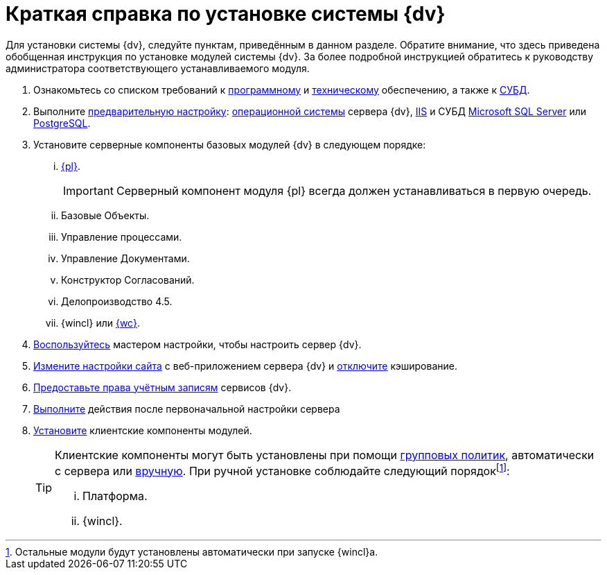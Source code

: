 = Краткая справка по установке системы {dv}

Для установки системы {dv}, следуйте пунктам, приведённым в данном разделе. Обратите внимание, что здесь приведена обобщенная инструкция по установке модулей системы {dv}. За более подробной инструкцией обратитесь к руководству администратора соответствующего устанавливаемого модуля.

. Ознакомьтесь со списком требований к xref:requirementsSoftware.adoc[программному] и xref:requirementsHardware.adoc[техническому] обеспечению, а также к xref:requirementsDatabase.adoc[СУБД].
. Выполните xref:preconfigureServer.adoc[предварительную настройку]: xref:preconfigureServer.adoc#preconfigureSystem[операционной системы] сервера {dv}, xref:preconfigureServer.adoc#preconfigureServer[IIS] и СУБД xref:preconfigureServer.adoc#msSql[Microsoft SQL Server] или xref:preconfigureServer.adoc#pgSql[PostgreSQL].
. Установите серверные компоненты базовых модулей {dv} в следующем порядке:
[lowerroman]
.. xref:installPlatformServer.adoc[{pl}].
+
IMPORTANT: Серверный компонент модуля {pl} всегда должен устанавливаться в первую очередь.
+
.. Базовые Объекты.
.. Управление процессами.
.. Управление Документами.
.. Конструктор Согласований.
.. Делопроизводство 4.5.
.. {wincl} или xref:webclient:admin:installServerExtension.adoc[{wc}].
. xref:configMaster.adoc[Воспользуйтесь] мастером настройки, чтобы настроить сервер {dv}.
. xref:preconfigureServer.adoc#preconfigureServer[Измените настройки сайта] с веб-приложением сервера {dv} и xref:postConfigServer.adoc#disableCache[отключите] кэширование.
. xref:postConfigServer.adoc#accountsRights[Предоставьте права учётным записям] сервисов {dv}.
. xref:postConfigServer.adoc[Выполните] действия после первоначальной настройки сервера
. xref:installClient.adoc[Установите] клиентские компоненты модулей.
+
[TIP]
====
Клиентские компоненты могут быть установлены при помощи xref:gpoGuide.adoc[групповых политик], автоматически с сервера или xref:installClient.adoc[вручную]. При ручной установке соблюдайте следующий порядокfootnote:[Остальные модули будут установлены автоматически при запуске {wincl}а.]:

[lowerroman]
.. Платформа.
.. {wincl}.
====
